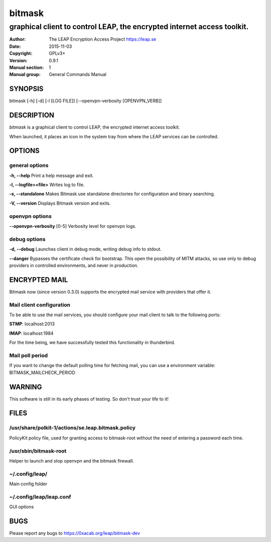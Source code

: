 =======
bitmask
=======

------------------------------------------------------------------------
graphical client to control LEAP, the encrypted internet access toolkit.
------------------------------------------------------------------------

:Author: The LEAP Encryption Access Project https://leap.se
:Date:   2015-11-03
:Copyright: GPLv3+
:Version: 0.9.1
:Manual section: 1
:Manual group: General Commands Manual

SYNOPSIS
========

bitmask [-h] [-d] [-l [LOG FILE]] [--openvpn-verbosity [OPENVPN_VERB]]

DESCRIPTION
===========

*bitmask* is a graphical client to control LEAP, the encrypted internet access toolkit.

When launched, it places an icon in the system tray from where the LEAP services can be controlled.


OPTIONS
=======

general options
---------------

**-h, --help**                  Print a help message and exit.

**-l, --logfile=<file>**        Writes log to file. 

**-s, --standalone**          Makes Bitmask use standalone directories for configuration and binary searching.

**-V, --version**             Displays Bitmask version and exits.


openvpn options
---------------

**--openvpn-verbosity** [0-5]   Verbosity level for openvpn logs.

debug options
-------------
**-d, --debug**                 Launches client in debug mode, writing debug info to stdout.

**--danger**                    Bypasses the certificate check for bootstrap. This open the possibility of MITM attacks, so use only to debug providers in controlled environments, and never in production.

ENCRYPTED MAIL
==============

Bitmask now (since version 0.3.0) supports the encrypted mail service with providers that offer it.

Mail client configuration
-------------------------

To be able to use the mail services, you should configure your mail client to
talk to the following ports:

**STMP**:                       localhost:2013

**IMAP**:                       localhost:1984

For the time being, we have successfully tested this functionality in thunderbird.

Mail poll period
----------------

If you want to change the default polling time for fetching mail, you can use
a environment variable: BITMASK_MAILCHECK_PERIOD

WARNING
=======

This software is still in its early phases of testing. So don't trust your life to it! 


FILES
=====


/usr/share/polkit-1/actions/se.leap.bitmask.policy
-------------------------------------------------------

PolicyKit policy file, used for granting access to bitmask-root without the need of entering a password each time.

/usr/sbin/bitmask-root
------------------------

Helper to launch and stop openvpn and the bitmask firewall.

~/.config/leap/
---------------

Main config folder

~/.config/leap/leap.conf
------------------------

GUI options

BUGS
====

Please report any bugs to https://0xacab.org/leap/bitmask-dev
